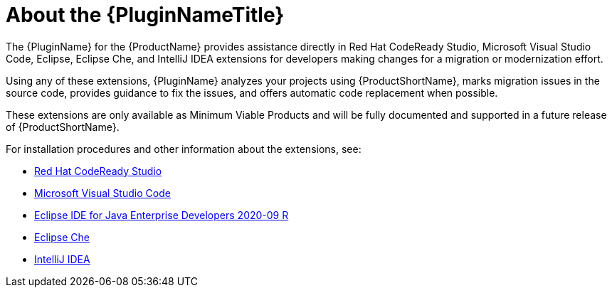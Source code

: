 // Module included in the following assemblies:
//
// * docs/plugin-guide/master.adoc

[id='about-plugin_{context}']
= About the {PluginNameTitle}

The {PluginName} for the {ProductName} provides assistance directly in Red Hat CodeReady Studio, Microsoft Visual Studio Code, Eclipse, Eclipse Che, and IntelliJ IDEA extensions for developers making changes for a migration or modernization effort.

Using any of these extensions, {PluginName} analyzes your projects using {ProductShortName}, marks migration issues in the source code, provides guidance to fix the issues, and offers automatic code replacement when possible.

These extensions are only available as Minimum Viable Products and will be fully documented and supported in a future release of {ProductShortName}.

For installation procedures and other information about the extensions, see:

* link:https://developers.redhat.com/products/codeready-studio/download[Red Hat CodeReady Studio]

* link:https://marketplace.visualstudio.com/items?itemName=redhat.mta-vscode-extension[Microsoft Visual Studio Code]

* link:https://www.eclipse.org/downloads/packages/release/2020-09/r/eclipse-ide-enterprise-java-developers[Eclipse IDE for Java Enterprise Developers 2020-09 R]

* link:https://open-vsx.org/extension/redhat/mta-vscode-extension[Eclipse Che]

* link:https://www.jetbrains.com/help/idea/installation-guide.html[IntelliJ IDEA]
